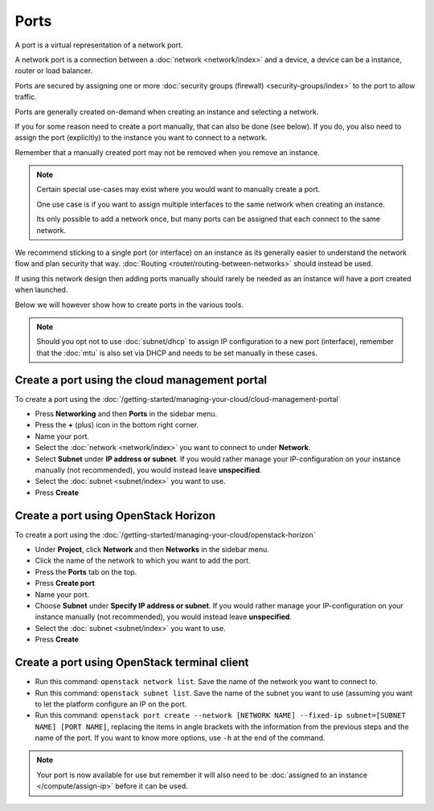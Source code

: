=====
Ports
=====

A port is a virtual representation of a network port.

A network port is a connection between a :doc:`network <network/index>`
and a device, a device can be a instance, router or load balancer.

Ports are secured by assigning one or more :doc:`security groups (firewall) <security-groups/index>`
to the port to allow traffic.

Ports are generally created on-demand when creating an instance and
selecting a network.

If you for some reason need to create a port manually, that can also be
done (see below). If you do, you also need to assign the port (explicitly)
to the instance you want to connect to a network.

Remember that a manually created port may not be removed when you remove
an instance.

.. note::

   Certain special use-cases may exist where you would want to manually create a port.

   One use case is if you want to assign multiple interfaces to the same network when creating an
   instance.

   Its only possible to add a network once, but many ports can be assigned that each connect
   to the same network. 

We recommend sticking to a single port (or interface) on an instance as its generally easier to
understand the network flow and plan security that way. :doc:`Routing <router/routing-between-networks>`
should instead be used.

If using this network design then adding ports  manually should rarely be needed as an instance
will have a port created when launched.

Below we will however show how to create ports in the various tools.

.. note::

   Should you opt not to use :doc:`subnet/dhcp` to assign IP configuration to a new
   port (interface), remember that the :doc:`mtu` is also set via DHCP and needs to be set manually
   in these cases. 

Create a port using the cloud management portal
-----------------------------------------------

To create a port using the :doc:`/getting-started/managing-your-cloud/cloud-management-portal`

- Press **Networking** and then **Ports** in the sidebar menu.

- Press the **+** (plus) icon in the bottom right corner.

- Name your port.

- Select the :doc:`network <network/index>` you want to connect to under **Network**.

- Select **Subnet** under **IP address or subnet**. If you would rather manage your IP-configuration
  on your instance manually (not recommended), you would instead leave **unspecified**.

- Select the :doc:`subnet <subnet/index>` you want to use.

- Press **Create**

Create a port using OpenStack Horizon
-------------------------------------

To create a port using the :doc:`/getting-started/managing-your-cloud/openstack-horizon`

- Under **Project**, click **Network** and then **Networks** in the sidebar menu.

- Click the name of the network to which you want to add the port. 

- Press the **Ports** tab on the top.

- Press **Create port**

- Name your port. 

- Choose **Subnet** under **Specify IP address or subnet**. If you would rather manage your
  IP-configuration on your instance manually (not recommended), you would instead leave **unspecified**.

- Select the :doc:`subnet <subnet/index>` you want to use.

- Press **Create**

Create a port using OpenStack terminal client
---------------------------------------------

- Run this command: ``openstack network list``. Save the name of the network you want
  to connect to.

- Run this command: ``openstack subnet list``. Save the name of the subnet you want to
  use (assuming you want to let the platform configure an IP on the port.

- Run this command: ``openstack port create --network [NETWORK NAME] --fixed-ip subnet=[SUBNET NAME] [PORT NAME]``, replacing
  the items in angle brackets with the information from the previous steps and the name of the port. If you want to know more
  options, use ``-h`` at the end of the command.

.. note::

   Your port is now available for use but remember it will also need to be
   :doc:`assigned to an instance </compute/assign-ip>` before it can be used.
